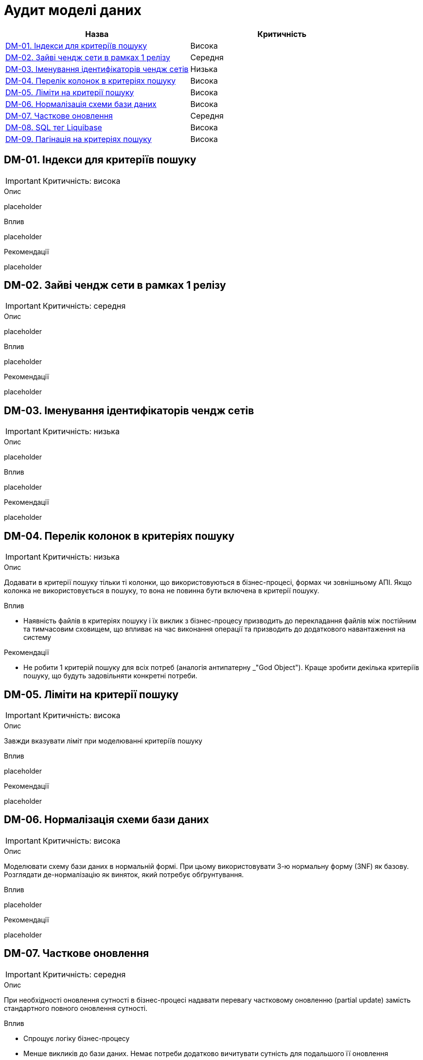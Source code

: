 = Аудит моделі даних

|===
|Назва | Критичність

|<<_dm_01>> |Висока
|<<_dm_02>> |Середня
|<<_dm_03>> |Низька
|<<_dm_04>> |Висока
|<<_dm_05>> |Висока
|<<_dm_06>> |Висока
|<<_dm_07>> |Середня
|<<_dm_08>> |Висока
|<<_dm_09>> |Висока

|===

[#_dm_01]
== DM-01. Індекси для критеріїв пошуку
IMPORTANT: Критичність: висока

.Опис
placeholder

.Вплив
placeholder

.Рекомендації
placeholder

[#_dm_02]
== DM-02. Зайві чендж сети в рамках 1 релізу
IMPORTANT: Критичність: середня

.Опис
placeholder

.Вплив
placeholder

.Рекомендації
placeholder

[#_dm_03]
== DM-03. Іменування ідентифікаторів чендж сетів
IMPORTANT: Критичність: низька

.Опис
placeholder

.Вплив
placeholder

.Рекомендації
placeholder

[#_dm_04]
== DM-04. Перелік колонок в критеріях пошуку
IMPORTANT: Критичність: низька

.Опис
Додавати в критерії пошуку тільки ті колонки, що використовуються в бізнес-процесі, формах чи зовнішньому АПІ.
Якщо колонка не використовується в пошуку, то вона не повинна бути включена в критерії пошуку.

.Вплив
* Наявність файлів в критеріях пошуку і їх виклик з бізнес-процесу призводить до перекладання файлів між постійним та
тимчасовим сховищем, що впливає на час виконання операції та призводить до додаткового навантаження на систему

.Рекомендації
* Не робити 1 критерій пошуку для всіх потреб (аналогія антипатерну _"God Object"). Краще зробити декілька критеріїв
пошуку, що будуть задовільняти конкретні потреби.

[#_dm_05]
== DM-05. Ліміти на критерії пошуку
IMPORTANT: Критичність: висока

.Опис
Завжди вказувати ліміт при моделюванні критеріїв пошуку

.Вплив
placeholder

.Рекомендації
placeholder

[#_dm_06]
== DM-06. Нормалізація схеми бази даних
IMPORTANT: Критичність: висока

.Опис
Моделювати схему бази даних в нормальній формі. При цьому використовувати 3-ю нормальну форму (3NF) як базову. Розглядати
де-нормалізацію як виняток, який потребує обґрунтування.

.Вплив
placeholder

.Рекомендації
placeholder

[#_dm_07]
== DM-07. Часткове оновлення
IMPORTANT: Критичність: середня

.Опис
При необхідності оновлення сутності в бізнес-процесі надавати перевагу частковому оновленню (partial update) замість
стандартного повного оновлення сутності.

.Вплив
* Спрощує логіку бізнес-процесу
* Менше викликів до бази даних. Немає потреби додатково вичитувати сутність для подальшого її оновлення

NOTE: Треба пам'ятати, що при використанні часткового оновлення, всі поля, які в ньому присутні повинні бути передані.
Інакше, вони будуть встановлені в NULL.

.Рекомендації
placeholder

[#_dm_08]
== DM-08. SQL тег Liquibase
IMPORTANT: Критичність: висока

.Опис
Використовувати _Liquibase sql_ тільки з обґрунтованої причини. В усіх інших випадках використовувати теги з розширення
для маніпуляцій зі структурою схеми бази даних.

.Вплив
placeholder

.Рекомендації
placeholder

[#_dm_09]
== DM-09. Пагінація на критеріях пошуку
IMPORTANT: Критичність: висока

.Опис
Використовувати можливості пагінації при моделюванні критеріїв пошуку

.Вплив
* Зменшує потенційну вибірку даних і навантаження на систему

.Рекомендації
placeholder

